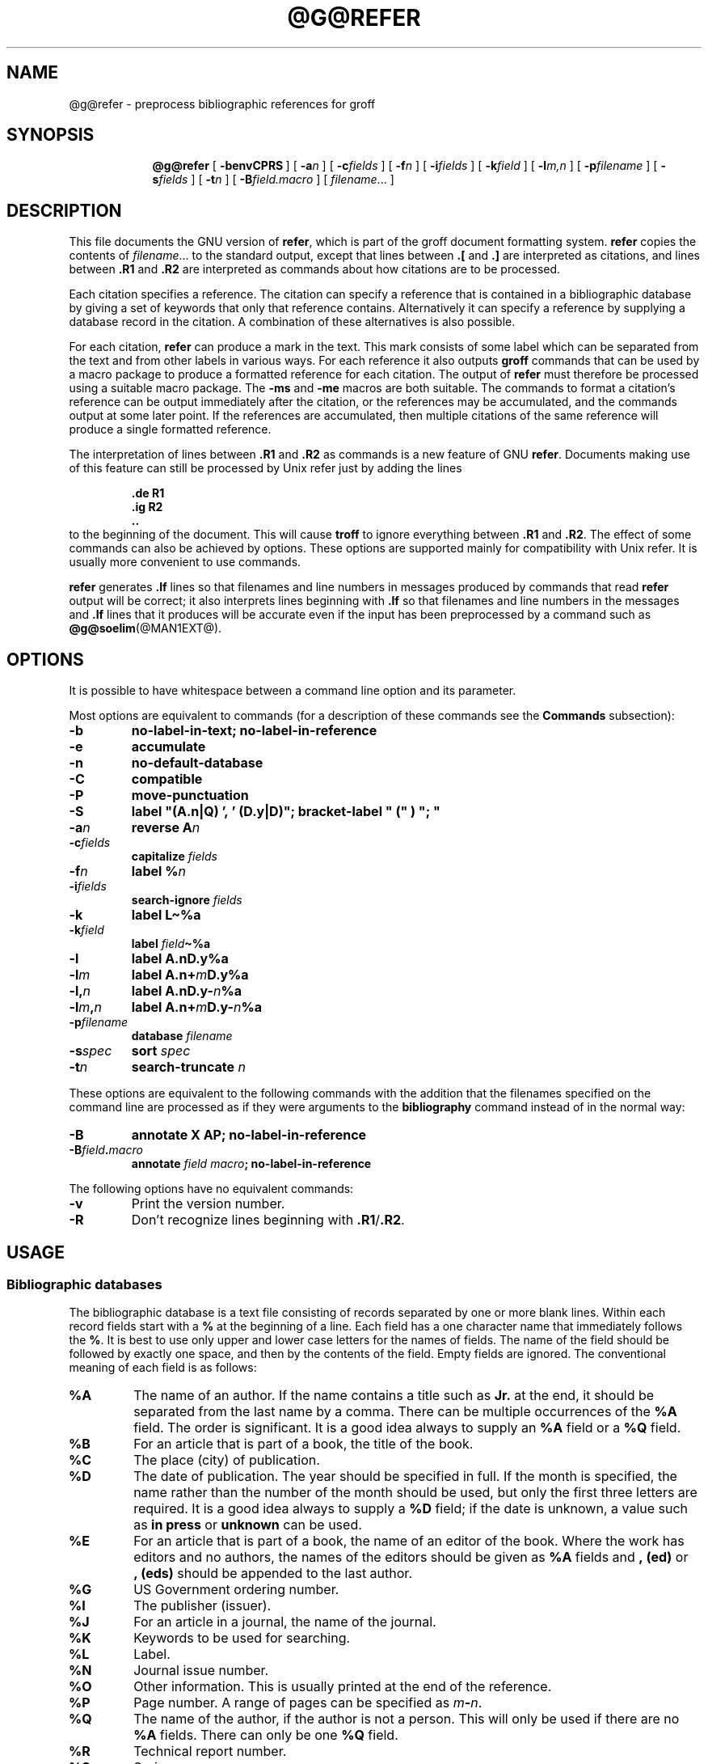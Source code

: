 .TH @G@REFER @MAN1EXT@ "@MDATE@" "Groff Version @VERSION@"
.SH NAME
@g@refer \- preprocess bibliographic references for groff
.
.
.\" --------------------------------------------------------------------
.\" Legalese
.\" --------------------------------------------------------------------
.
.de co
Copyright \[co] 1989-2014 Free Software Foundation, Inc.

Permission is granted to make and distribute verbatim copies of
this manual provided the copyright notice and this permission notice
are preserved on all copies.

Permission is granted to copy and distribute modified versions of this
manual under the conditions for verbatim copying, provided that the
entire resulting derived work is distributed under the terms of a
permission notice identical to this one.

Permission is granted to copy and distribute translations of this
manual into another language, under the above conditions for modified
versions, except that this permission notice may be included in
translations approved by the Free Software Foundation instead of in
the original English.
..
.
.\" --------------------------------------------------------------------
.\" Macro Definitions
.\" --------------------------------------------------------------------
.
.de TQ
.  br
.  ns
.  TP \\$1
..
.
.\" Like TP, but if specified indent is more than half
.\" the current line-length - indent, use the default indent.
.de Tp
.  ie \\n(.$=0:((0\\$1)*2u>(\\n(.lu-\\n(.iu)) .TP
.  el .TP "\\$1"
..
.
.\" The BSD man macros can't handle " in arguments to font change macros,
.\" so use \(ts instead of ".
.tr \(ts"\""
.
.
.\" --------------------------------------------------------------------
.SH SYNOPSIS
.\" --------------------------------------------------------------------
.
.nr a \n(.j
.ad l
.nr i \n(.i
.in +\w'\fB@g@refer 'u
.ti \niu
.B @g@refer
.
.de OP
.  ie \\n(.$-1 .RI "[\ \fB\\$1\fP" "\\$2" "\ ]"
.  el .RB "[\ " "\\$1" "\ ]"
..
.
.OP \-benvCPRS
.OP \-a n
.OP \-c fields
.OP \-f n
.OP \-i fields
.OP \-k field
.OP \-l m,n
.OP \-p \%filename
.OP \-s fields
.OP \-t n
.OP \-B field.macro
.RI [\  \%filename \|.\|.\|.\ ]
.br
.ad \na
.
.
\" --------------------------------------------------------------------
.SH DESCRIPTION
.\" --------------------------------------------------------------------
.
This file documents the GNU version of
.BR refer ,
which is part of the groff document formatting system.
.
.B refer
copies the contents of
.IR filename \|.\|.\|.\&
to the standard output,
except that lines between
.B .[
and
.B .]\&
are interpreted as citations,
and lines between
.B .R1
and
.B .R2
are interpreted as commands about how citations are to be processed.
.
.
.LP
Each citation specifies a reference.
.
The citation can specify a reference that is contained in
a bibliographic database by giving a set of keywords
that only that reference contains.
.
Alternatively it can specify a reference by supplying a database
record in the citation.
.
A combination of these alternatives is also possible.
.
.
.LP
For each citation,
.B refer
can produce a mark in the text.
.
This mark consists of some label which can be separated from
the text and from other labels in various ways.
.
For each reference it also outputs
.B groff
commands that can be used by a macro package to produce a formatted
reference for each citation.
.
The output of
.B refer
must therefore be processed using a suitable macro package.
.
The
.B \-ms
and
.B \-me
macros are both suitable.
.
The commands to format a citation's reference can be output immediately after
the citation,
or the references may be accumulated,
and the commands output at some later point.
.
If the references are accumulated, then multiple citations of the same
reference will produce a single formatted reference.
.
.
.LP
The interpretation of lines between
.B .R1
and
.B .R2
as commands is a new feature of GNU
.BR refer .
.
Documents making use of this feature can still be processed by
Unix refer just by adding the lines
.
.RS
.LP
.nf
.ft B
\&.de R1
\&.ig R2
\&..
.ft
.fi
.RE
.
to the beginning of the document.
.
This will cause
.B troff
to ignore everything between
.B .R1
and
.BR .R2 .
.
The effect of some commands can also be achieved by options.
.
These options are supported mainly for compatibility with Unix refer.
.
It is usually more convenient to use commands.
.
.
.LP
.B refer
generates
.B .lf
lines so that filenames and line numbers in messages produced
by commands that read
.B refer
output will be correct;
it also interprets lines beginning with
.B .lf
so that filenames and line numbers in the messages and
.B .lf
lines that it produces will be accurate even if the input has been
preprocessed by a command such as
.BR @g@soelim (@MAN1EXT@).
.
.
.\" --------------------------------------------------------------------
.SH OPTIONS
.\" --------------------------------------------------------------------
.
It is possible to have whitespace between a command line option and its
parameter.
.
.
.LP
Most options are equivalent to commands
(for a description of these commands see the
.B Commands
subsection):
.
.
.nr a \n(.j
.ad l
.TP
.B \-b
.B "no-label-in-text; no-label-in-reference"
.
.
.TP
.B \-e
.B accumulate
.
.
.TP
.B \-n
.B no-default-database
.
.
.TP
.B \-C
.B compatible
.
.
.TP
.B \-P
.B move-punctuation
.
.
.TP
.B \-S
.B
label\ "(A.n|Q)\ ',\ '\ (D.y|D)"; \%bracket-label\ "\ ("\ )\ ";\ "
.
.
.TP
.BI \-a n
.B reverse
.BI A n
.
.
.TP
.BI \-c fields
.B capitalize
.I fields
.
.
.TP
.BI \-f n
.B label
.BI % n
.
.
.TP
.BI \-i fields
.B search-ignore
.I fields
.
.
.TP
.B \-k
.B label
.B L\(ti%a
.
.
.TP
.BI \-k field
.B label
.IB field \(ti%a
.
.
.TP
.B \-l
.B label
.BI A.nD.y%a
.
.
.TP
.BI \-l m
.B label
.BI A.n+ m D.y%a
.
.
.TP
.BI \-l, n
.B label
.BI A.nD.y\- n %a
.
.
.TP
.BI \-l m , n
.B label
.BI A.n+ m D.y\- n %a
.
.
.TP
.BI \-p filename
.B database
.I filename
.
.
.TP
.BI \-s spec
.B sort
.I spec
.
.
.TP
.BI \-t n
.B search-truncate
.I n
.ad \na
.
.
.LP
These options are equivalent to the following commands with the
addition that the filenames specified on the command line are
processed as if they were arguments to the
.B bibliography
command instead of in the normal way:
.
.
.TP
.B \-B
.B "annotate X AP; no-label-in-reference"
.
.
.TP
.BI \-B field . macro
.B annotate
.I field
.IB macro ;
.B no-label-in-reference
.
.
.LP
The following options have no equivalent commands:
.
.
.TP
.B \-v
Print the version number.
.
.
.TP
.B \-R
Don't recognize lines beginning with
.BR .R1 / .R2 .
.
.
.\" --------------------------------------------------------------------
.SH USAGE
.\" --------------------------------------------------------------------
.
.\" --------------------------------------------------------------------
.SS Bibliographic databases
.\" --------------------------------------------------------------------
.
The bibliographic database is a text file consisting of records
separated by one or more blank lines.
.
Within each record fields start with a
.B %
at the beginning of a line.
.
Each field has a one character name that immediately follows the
.BR % .
It is best to use only upper and lower case letters for the names
of fields.
.
The name of the field should be followed by exactly one space,
and then by the contents of the field.
.
Empty fields are ignored.
.
The conventional meaning of each field is as follows:
.
.
.TP
.B %A
The name of an author.
.
If the name contains a title such as
.B Jr.\&
at the end,
it should be separated from the last name by a comma.
.
There can be multiple occurrences of the
.B %A
field.
.
The order is significant.
.
It is a good idea always to supply an
.B %A
field or a
.B %Q
field.
.
.
.TP
.B %B
For an article that is part of a book, the title of the book.
.
.
.TP
.B %C
The place (city) of publication.
.
.
.TP
.B %D
The date of publication.
.
The year should be specified in full.
.
If the month is specified, the name rather than the number of the month
should be used, but only the first three letters are required.
.
It is a good idea always to supply a
.B %D
field;
if the date is unknown, a value such as
.B in press
or
.B unknown
can be used.
.
.
.TP
.B %E
For an article that is part of a book, the name of an editor of the book.
.
Where the work has editors and no authors,
the names of the editors should be given as
.B %A
fields and
.B ,\ (ed)
or
.B ,\ (eds)
should be appended to the last author.
.
.
.TP
.B %G
US Government ordering number.
.
.
.TP
.B %I
The publisher (issuer).
.
.
.TP
.B %J
For an article in a journal,
the name of the journal.
.
.
.TP
.B %K
Keywords to be used for searching.
.
.
.TP
.B %L
Label.
.
.
.TP
.B %N
Journal issue number.
.
.
.TP
.B %O
Other information.
.
This is usually printed at the end of the reference.
.
.
.TP
.B %P
Page number.
A range of pages can be specified as
.IB m \- n\fR.
.
.
.TP
.B %Q
The name of the author, if the author is not a person.
.
This will only be used if there are no
.B %A
fields.
.
There can only be one
.B %Q
field.
.
.
.TP
.B %R
Technical report number.
.
.
.TP
.B %S
Series name.
.
.
.TP
.B %T
Title.
.
For an article in a book or journal,
this should be the title of the article.
.
.
.TP
.B %V
Volume number of the journal or book.
.
.
.TP
.B %X
Annotation.
.
.
.LP
For all fields except
.B %A
and
.BR %E ,
if there is more than one occurrence of a particular field in a record,
only the last such field will be used.
.
.
.LP
If accent strings are used, they should follow the character to be accented.
This means that the
.B AM
macro must be used with the
.B \-ms
macros.
.
Accent strings should not be quoted:
use one
.B \e
rather than two.
.
.
.\" --------------------------------------------------------------------
.SS Citations
.\" --------------------------------------------------------------------
.
The format of a citation is
.
.RS
.BI .[ opening-text
.br
.I "flags keywords"
.br
.I fields
.br
.BI .] closing-text
.RE
.
.
.LP
The
.IR opening-text ,
.IR closing-text
and
.I flags
components are optional.
.
Only one of the
.I keywords
and
.I fields
components need be specified.
.
.
.LP
The
.I keywords
component says to search the bibliographic databases for a reference
that contains all the words in
.IR keywords .
.
It is an error if more than one reference if found.
.
.
.LP
The
.I fields
components specifies additional fields to replace or supplement
those specified in the reference.
.
When references are being accumulated and the
.I keywords
component is non-empty,
then additional fields should be specified only on the first
occasion that a particular reference is cited,
and will apply to all citations of that reference.
.
.
.LP
The
.I opening-text
and
.I closing-text
component specifies strings to be used to bracket the label instead
of the strings specified in the
.B bracket-label
command.
.
If either of these components is non-empty,
the strings specified in the
.B bracket-label
command will not be used;
this behaviour can be altered using the
.B [
and
.B ]
flags.
Note that leading and trailing spaces are significant for these components.
.
.
.LP
The
.I flags
component is a list of
non-alphanumeric characters each of which modifies the treatment
of this particular citation.
.
Unix refer will treat these flags as part of the keywords and
so will ignore them since they are non-alphanumeric.
.
The following flags are currently recognized:
.
.
.TP
.B #
This says to use the label specified by the
.B short-label
command,
instead of that specified by the
.B label
command.
.
If no short label has been specified, the normal label will be used.
.
Typically the short label is used with author-date labels
and consists of only the date and possibly a disambiguating letter;
the
.B #
is supposed to be suggestive of a numeric type of label.
.
.
.TP
.B [
Precede
.I opening-text
with the first string specified in the
.B bracket-label
command.
.
.
.TP
.B ]
Follow
.I closing-text
with the second string specified in the
.B bracket-label
command.
.
.
.LP
One advantages of using the
.B [
and
.B ]
flags rather than including the brackets in
.I opening-text
and
.I closing-text
is that
you can change the style of bracket used in the document just by changing the
.B bracket-label
command.
.
Another advantage is that sorting and merging of citations
will not necessarily be inhibited if the flags are used.
.
.
.LP
If a label is to be inserted into the text,
it will be attached to the line preceding the
.B .[
line.
.
If there is no such line, then an extra line will be inserted before the
.B .[
line and a warning will be given.
.
.
.LP
There is no special notation for making a citation to multiple references.
Just use a sequence of citations, one for each reference.
.
Don't put anything between the citations.
.
The labels for all the citations will be attached to the line preceding
the first citation.
.
The labels may also be sorted or merged.
.
See the description of the
.B <>
label expression, and of the
.B sort-adjacent-labels
and
.B abbreviate-label-ranges
command.
A label will not be merged if its citation has a non-empty
.I opening-text
or
.IR closing-text .
.
However,
the labels for a citation using the
.B ]
flag and without any
.I closing-text
immediately followed by a citation using the
.B [
flag and without any
.I opening-text
may be sorted and merged
even though the first citation's
.I opening-text
or the second citation's
.I closing-text
is non-empty.
.
(If you wish to prevent this just make the first citation's
.I closing-text
.BR \e& .)
.
.
.\" --------------------------------------------------------------------
.SS Commands
.\" --------------------------------------------------------------------
.
Commands are contained between lines starting with
.B .R1
and
.BR .R2 .
.
Recognition of these lines can be prevented by the
.B \-R
option.
.
When a
.B .R1
line is recognized any accumulated references are flushed out.
.
Neither
.B .R1
nor
.B .R2
lines,
nor anything between them
is output.
.
.
.LP
Commands are separated by newlines or
.BR ; s.
.B #
introduces a comment that extends to the end of the line
(but does not conceal the newline).
.
Each command is broken up into words.
.
Words are separated by spaces or tabs.
.
A word that begins with
.B \(ts
extends to the next
.B \(ts
that is not followed by another
.BR \(ts .
.
If there is no such
.B \(ts
the word extends to the end of the line.
.
Pairs of
.B \(ts
in a word beginning with
.B \(ts
collapse to a single
.BR \(ts .
.
Neither
.B #
nor
.B ;
are recognized inside
.BR \(ts s.
.
A line can be continued by ending it with
.BR \e ;
this works everywhere except after a
.BR # .
.
.
.LP
.ds n \fR*
Each command
.I name
that is marked with \*n has an associated negative command
.BI no- name
that undoes the effect of
.IR name .
.
For example, the
.B no-sort
command specifies that references should not be sorted.
.
The negative commands take no arguments.
.
.
.LP
In the following description each argument must be a single word;
.I field
is used for a single upper or lower case letter naming a field;
.I fields
is used for a sequence of such letters;
.I m
and
.I n
are used for a non-negative numbers;
.I string
is used for an arbitrary string;
.I filename
is used for the name of a file.
.
.
.Tp \w'\fBabbreviate-label-ranges'u+2n
.BI abbreviate\*n\  fields\ string1\ string2\ string3\ string4
Abbreviate the first names of
.IR fields .
.
An initial letter will be separated from another initial letter by
.IR string1 ,
from the last name by
.IR string2 ,
and from anything else
(such as a
.B von
or
.BR de )
by
.IR string3 .
.
These default to a period followed by a space.
.
In a hyphenated first name,
the initial of the first part of the name will be separated from the
hyphen by
.IR string4 ;
this defaults to a period.
.
No attempt is made to handle any ambiguities that might
result from abbreviation.
.
Names are abbreviated before sorting and before label construction.
.
.
.TP
.BI abbreviate-label-ranges\*n\  string
.
Three or more adjacent labels that refer to consecutive references
will be abbreviated to a label consisting of the first label,
followed by
.I string
followed by the last label.
.
This is mainly useful with numeric labels.
.
If
.I string
is omitted it defaults to
.BR \- .
.
.
.TP
.B accumulate\*n
Accumulate references instead of writing out each reference
as it is encountered.
.
Accumulated references will be written out whenever a reference
of the form
.
.RS
.IP
.B .[
.br
.B $LIST$
.br
.B .]
.
.
.LP
is encountered,
after all input files have been processed,
and whenever
.B .R1
line is recognized.
.RE
.
.
.TP
.BI annotate\*n\  field\ string
.I field
is an annotation;
print it at the end of the reference as a paragraph preceded by the line
.
.RS
.IP
.BI . string
.
.
.LP
If
.I string
is omitted it will default to
.BR AP ;
if
.I field
is also omitted it will default to
.BR X .
.
Only one field can be an annotation.
.RE
.
.
.TP
.BI articles\  string \fR\|.\|.\|.
.IR string \|.\|.\|.\&
are definite or indefinite articles, and should be ignored at the beginning of
.B T
fields when sorting.
.
Initially,
.BR the ,
.B a
and
.B an
are recognized as articles.
.
.
.TP
.BI bibliography\  filename \fR\|.\|.\|.
.
Write out all the references contained in the bibliographic databases
.IR filename \|.\|.\|.
.
This command should come last in a
.BR .R1 / .R2
block.
.
.
.TP
.BI bracket-label\  string1\ string2\ string3
In the text, bracket each label
with
.I string1
and
.IR string2 .
.
An occurrence of
.I string2
immediately followed by
.I string1
will be turned into
.IR string3 .
.
The default behaviour is
.
.RS
.IP
.B
bracket-label \e*([. \e*(.] ", "
.RE
.
.
.TP
.BI capitalize\  fields
Convert
.I fields
to caps and small caps.
.
.
.TP
.B compatible\*n
Recognize
.B .R1
and
.B .R2
even when followed by a character other than space or newline.
.
.
.TP
.BI database\  filename \fR\|.\|.\|.
Search the bibliographic databases
.IR filename \|.\|.\|.
.
For each
.I filename
if an index
.IB filename @INDEX_SUFFIX@
created by
.BR @g@indxbib (@MAN1EXT@)
exists, then it will be searched instead;
each index can cover multiple databases.
.
.
.TP
.BI date-as-label\*n\  string
.I string
is a label expression that specifies a string with which to replace the
.B D
field after constructing the label.
.
See the
.B "Label expressions"
subsection for a description of label expressions.
.
This command is useful if you do not want explicit labels in the
reference list,
but instead want to handle any necessary disambiguation by qualifying
the date in some way.
.
The label used in the text would typically be some combination of the
author and date.
.
In most cases you should also use the
.B no-label-in-reference
command.
For example,
.
.RS
.IP
.B "date-as-label D.+yD.y%a*D.-y"
.
.
.LP
would attach a disambiguating letter to the year part of the
.B D
field in the reference.
.RE
.
.
.TP
.B default-database\*n
The default database should be searched.
.
This is the default behaviour,
so the negative version of this command is more useful.
.
.B refer
determines whether the default database should be searched
on the first occasion that it needs to do a search.
.
Thus a
.B no-default-database
command must be given before then,
in order to be effective.
.
.
.TP
.BI discard\*n\  fields
When the reference is read,
.I fields
should be discarded;
no string definitions for
.I fields
will be output.
.
Initially,
.I fields
are
.BR XYZ .
.
.
.TP
.BI et-al\*n\  string\ m\ n
Control use of
.B "et al"
in the evaluation of
.B @
expressions in label expressions.
.
If the number of authors needed to make the author sequence
unambiguous is
.I u
and the total number of authors is
.I t
then the last
.IR t \|\-\| u
authors will be replaced by
.I string
provided that
.IR t \|\-\| u
is not less than
.I m
and
.I t
is not less than
.IR n .
.
The default behaviour is
.
.RS
.IP
.B
et-al " et al" 2 3
.RE
.
.
.TP
.BI include\  filename
Include
.I filename
and interpret the contents as commands.
.
.
.TP
.BI join-authors\  string1\ string2\ string3
This says how authors should be joined together.
.
When there are exactly two authors, they will be joined with
.IR string1 .
.
When there are more than two authors,
all but the last two will be joined with
.IR string2 ,
and the last two authors will be joined with
.IR string3 .
.
If
.I string3
is omitted,
it will default to
.IR string1 ;
if
.I string2
is also omitted it will also default to
.IR string1 .
.
For example,
.
.RS
.IP
.B
join-authors " and " ", " ", and "
.
.
.LP
will restore the default method for joining authors.
.RE
.
.
.TP
.B label-in-reference\*n
When outputting the reference,
define the string
.B [F
to be the reference's label.
.
This is the default behaviour; so the negative version
of this command is more useful.
.
.
.TP
.B label-in-text\*n
For each reference output a label in the text.
.
The label will be separated from the surrounding text as described in the
.B bracket-label
command.
.
This is the default behaviour; so the negative version
of this command is more useful.
.
.
.TP
.BI label\  string
.I string
is a label expression describing how to label each reference.
.
.
.TP
.BI separate-label-second-parts\  string
When merging two-part labels, separate the second part of the second
label from the first label with
.IR string .
.
See the description of the
.B <>
label expression.
.
.
.TP
.B move-punctuation\*n
In the text,
move any punctuation at the end of line past the label.
.
It is usually a good idea to give this command unless you are using
superscripted numbers as labels.
.
.
.TP
.BI reverse\*n\  string
Reverse the fields whose names
are in
.IR string .
.
Each field name can be followed by a number which says
how many such fields should be reversed.
.
If no number is given for a field, all such fields will be reversed.
.
.
.TP
.BI search-ignore\*n\  fields
While searching for keys in databases for which no index exists,
ignore the contents of
.IR fields .
.
Initially, fields
.B XYZ
are ignored.
.
.
.TP
.BI search-truncate\*n\  n
Only require the first
.I n
characters of keys to be given.
.
In effect when searching for a given key words in the database are
truncated to the maximum of
.I n
and the length of the key.
.
Initially
.I n
is\ 6.
.
.
.TP
.BI short-label\*n\  string
.I string
is a label expression that specifies an alternative (usually shorter)
style of label.
.
This is used when the
.B #
flag is given in the citation.
.
When using author-date style labels, the identity of the author
or authors is sometimes clear from the context, and so it
may be desirable to omit the author or authors from the label.
.
The
.B short-label
command will typically be used to specify a label containing just
a date and possibly a disambiguating letter.
.
.
.TP
.BI sort\*n\  string
Sort references according to
.BR string .
.
References will automatically be accumulated.
.
.I string
should be a list of field names,
each followed by a number,
indicating how many fields with the name should be used for sorting.
.
.B +
can be used to indicate that all the fields with the name should be used.
.
Also
.B .\&
can be used to indicate the references should be sorted using the
(tentative) label.
.
(The
.B "Label expressions"
subsection describes the concept of a tentative label.)
.
.
.TP
.B sort-adjacent-labels\*n
Sort labels that are adjacent in the text according to their position
in the reference list.
.
This command should usually be given if the
.B abbreviate-label-ranges
command has been given,
or if the label expression contains a
.B <>
expression.
.
This will have no effect unless references are being accumulated.
.
.
.\" --------------------------------------------------------------------
.SS Label expressions
.\" --------------------------------------------------------------------
.
Label expressions can be evaluated both normally and tentatively.
.
The result of normal evaluation is used for output.
.
The result of tentative evaluation, called the
.IR "tentative label" ,
is used to gather the information that normal evaluation needs to
disambiguate the label.
.
Label expressions specified by the
.B date-as-label
and
.B short-label
commands are not evaluated tentatively.
.
Normal and tentative evaluation are the same for all types of
expression other than
.BR @ ,
.BR * ,
and
.B %
expressions.
.
The description below applies to normal evaluation,
except where otherwise specified.
.
.
.TP
.I field
.TQ
.I field\ n
The
.IR n -th
part of
.IR field .
.
If
.I n
is omitted, it defaults to\ 1.
.
.
.TP
.BI ' string '
The characters in
.I string
literally.
.
.
.TP
.B @
All the authors joined as specified by the
.B join-authors
command.
.
The whole of each author's name will be used.
.
However, if the references are sorted by author (that is the sort
specification starts with
.BR A+ ),
then authors last names will be used instead,
provided that this does not introduce ambiguity,
and also an initial subsequence of the authors may be used instead of
all the authors,
again provided that this does not introduce ambiguity.
.
The use of only the last name for the
.IR i -th
author of some reference
is considered to be ambiguous if
there is some other reference,
such that the first
.IR i \|\-\|1
authors of the references are the same,
the
.IR i -th
authors are not the same,
but the
.IR i -th
authors last names are the same.
.
A proper initial subsequence of the sequence of authors for some
reference is considered to be ambiguous if there is a reference with
some other sequence of authors which also has that subsequence as a
proper initial subsequence.
.
When an initial subsequence of authors is used, the remaining authors
are replaced by the string specified by the
.B et-al
command;
this command may also specify additional requirements that must be
met before an initial subsequence can be used.
.
.B @
tentatively evaluates to a canonical representation of the authors,
such that authors that compare equally for sorting purpose will have
the same representation.
.
.
.TP
.BI % n
.TQ
.B %a
.TQ
.B %A
.TQ
.B %i
.TQ
.B %I
The serial number of the reference formatted according to the
character following the
.BR % .
The serial number of a reference is\ 1 plus the number of earlier
references with same tentative label as this reference.
.
These expressions tentatively evaluate to an empty string.
.
.TP
.IB expr *
If there is another reference with the same tentative label as this
reference,
then
.IR expr ,
otherwise an empty string.
.
It tentatively evaluates to an empty string.
.
.
.TP
.IB expr + n
.TQ
.IB expr \- n
The first
.RB ( + )
or last
.RB ( \- )
.I n
upper or lower case letters or digits of
.IR expr .
.
Troff special characters (such as
.BR \e('a )
count as a single letter.
.
Accent strings are retained but do not count towards the total.
.
.
.TP
.IB expr .l
.I expr
converted to lowercase.
.
.
.TP
.IB expr .u
.I expr
converted to uppercase.
.
.
.TP
.IB expr .c
.I expr
converted to caps and small caps.
.
.
.TP
.IB expr .r
.I expr
reversed so that the last name is first.
.
.
.TP
.IB expr .a
.I expr
with first names abbreviated.
.
Note that fields specified in the
.B abbreviate
command are abbreviated before any labels are evaluated.
.
Thus
.B .a
is useful only when you want a field to be abbreviated in a label
but not in a reference.
.
.
.TP
.IB expr .y
The year part of
.IR expr .
.
.
.TP
.IB expr .+y
The part of
.I expr
before the year,
or the whole of
.I expr
if it does not contain a year.
.
.
.TP
.IB expr .\-y
The part of
.I expr
after the year,
or an empty string if
.I expr
does not contain a year.
.
.
.TP
.IB expr .n
The last name part of
.IR expr .
.
.
.TP
.IB expr1 \(ti expr2
.I expr1
except that if the last character of
.I expr1
is
.B \-
then it will be replaced by
.IR expr2 .
.
.
.TP
.I expr1\ expr2
The concatenation of
.I expr1
and
.IR expr2 .
.
.
.TP
.IB expr1 | expr2
If
.I expr1
is non-empty then
.I expr1
otherwise
.IR expr2 .
.
.
.TP
.IB expr1 & expr2
If
.I expr1
is non-empty
then
.I expr2
otherwise an empty string.
.
.
.TP
.IB expr1 ? expr2 : expr3
If
.I expr1
is non-empty
then
.I expr2
otherwise
.IR expr3 .
.
.
.TP
.BI < expr >
The label is in two parts, which are separated by
.IR expr .
.
Two adjacent two-part labels which have the same first part will be
merged by appending the second part of the second label onto the first
label separated by the string specified in the
.B separate-label-second-parts
command (initially,
a comma followed by a space);
the resulting label will also be a two-part label with the same first
part as before merging,
and so additional labels can be merged into it.
.
Note that it is permissible for the first part to be empty;
this maybe desirable for expressions used in the
.B short-label
command.
.
.
.TP
.BI ( expr )
The same as
.IR expr .
.
Used for grouping.
.
.
.LP
The above expressions are listed in order of precedence
(highest first);
.B &
and
.B |
have the same precedence.
.
.
.\" --------------------------------------------------------------------
.SS Macro interface
.\" --------------------------------------------------------------------
.
Each reference starts with a call to the macro
.BR ]- .
.
The string
.B [F
will be defined to be the label for this reference,
unless the
.B no-label-in-reference
command has been given.
.
There then follows a series of string definitions,
one for each field:
string
.BI [ X
corresponds to field
.IR X .
.
The number register
.B [P
is set to\ 1 if the
.B P
field contains a range of pages.
.
The
.BR [T ,
.B [A
and
.B [O
number registers are set to\ 1 according as the
.BR T ,
.B A
and
.B O
fields end with one of the characters
.BR .?! .
.
The
.B [E
number register will be set to\ 1 if the
.B [E
string contains more than one name.
.
The reference is followed by a call to the
.B ][
macro.
.
The first argument to this macro gives a number representing
the type of the reference.
.
If a reference contains a
.B J
field, it will be classified as type\ 1,
otherwise if it contains a
.B B
field, it will type\ 3,
otherwise if it contains a
.B G
or
.B R
field it will be type\ 4,
otherwise if contains a
.B I
field it will be type\ 2,
otherwise it will be type\ 0.
.
The second argument is a symbolic name for the type:
.BR other ,
.BR journal-article ,
.BR book ,
.B article-in-book
or
.BR tech-report .
.
Groups of references that have been accumulated or are produced by the
.B bibliography
command are preceded by a call to the
.B ]<
macro and followed by a call to the
.B ]>
macro.
.
.
.\" --------------------------------------------------------------------
.SH FILES
.\" --------------------------------------------------------------------
.
.Tp \w'\fB@DEFAULT_INDEX@'u+2n
.B @DEFAULT_INDEX@
Default database.
.
.
.TP
.IB file @INDEX_SUFFIX@
Index files.
.
.
.LP
.B refer
uses temporary files.
.
See the
.BR groff (@MAN1EXT@)
man page for details where such files are created.
.
.
.\" --------------------------------------------------------------------
.SH ENVIRONMENT
.\" --------------------------------------------------------------------
.
.Tp \w'\fBREFER'u+2n
.B REFER
If set, overrides the default database.
.
.
.\" --------------------------------------------------------------------
.SH "SEE ALSO"
.\" --------------------------------------------------------------------
.
.BR @g@indxbib (@MAN1EXT@),
.BR @g@lookbib (@MAN1EXT@),
.BR lkbib (@MAN1EXT@)
.br
.
.
.\" --------------------------------------------------------------------
.SH BUGS
.\" --------------------------------------------------------------------
.
In label expressions,
.B <>
expressions are ignored inside
.BI . char
expressions.
.
.
.\" --------------------------------------------------------------------
.SH COPYING
.\" --------------------------------------------------------------------
.co
.
.
.\" Local Variables:
.\" mode: nroff
.\" End:
